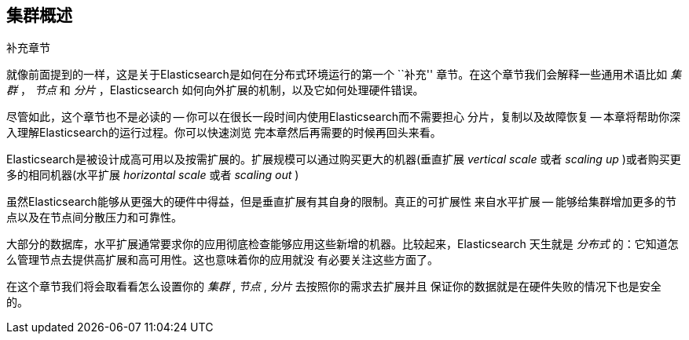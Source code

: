 [[distributed-cluster]]
== 集群概述

.补充章节
****

就像前面提到的一样，这是关于Elasticsearch是如何在分布式环境运行的第一个 ``补充'' 
章节。在这个章节我们会解释一些通用术语比如 _集群_ ， _节点_ 和 _分片_ ，Elasticsearch
如何向外扩展的机制，以及它如何处理硬件错误。

尽管如此，这个章节也不是必读的 -- 你可以在很长一段时间内使用Elasticsearch而不需要担心
分片，复制以及故障恢复 -- 本章将帮助你深入理解Elasticsearch的运行过程。你可以快速浏览
完本章然后再需要的时候再回头来看。

****

Elasticsearch是被设计成高可用以及按需扩展的。扩展规模可以通过购买更大的机器(垂直扩展 
_vertical scale_ 或者 _scaling up_ )或者购买更多的相同机器(水平扩展 _horizontal scale_ 
或者 _scaling out_ )

虽然Elasticsearch能够从更强大的硬件中得益，但是垂直扩展有其自身的限制。真正的可扩展性
来自水平扩展 -- 能够给集群增加更多的节点以及在节点间分散压力和可靠性。

大部分的数据库，水平扩展通常要求你的应用彻底检查能够应用这些新增的机器。比较起来，Elasticsearch
天生就是 _分布式_ 的：它知道怎么管理节点去提供高扩展和高可用性。这也意味着你的应用就没
有必要关注这些方面了。

在这个章节我们将会取看看怎么设置你的 _集群_ , _节点_ , _分片_ 去按照你的需求去扩展并且
保证你的数据就是在硬件失败的情况下也是安全的。
